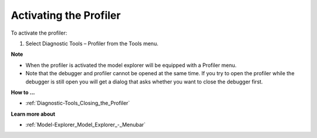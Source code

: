 

.. _Diagnostic-Tools_Activating_the_Profiler:


Activating the Profiler
=======================

To activate the profiler:

1.	Select Diagnostic Tools – Profiler from the Tools menu.



**Note** 

*	When the profiler is activated the model explorer will be equipped with a Profiler menu.
*	Note that the debugger and profiler cannot be opened at the same time. If you try to open the profiler while the debugger is still open you will get a dialog that asks whether you want to close the debugger first.




**How to ...** 

*	:ref:`Diagnostic-Tools_Closing_the_Profiler`  




**Learn more about** 

*	:ref:`Model-Explorer_Model_Explorer_-_Menubar`  






